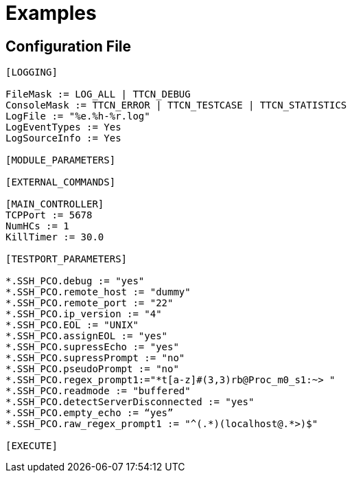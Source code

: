 = Examples

== Configuration File

[source]
----
[LOGGING]

FileMask := LOG_ALL | TTCN_DEBUG
ConsoleMask := TTCN_ERROR | TTCN_TESTCASE | TTCN_STATISTICS
LogFile := "%e.%h-%r.log"
LogEventTypes := Yes
LogSourceInfo := Yes

[MODULE_PARAMETERS]

[EXTERNAL_COMMANDS]

[MAIN_CONTROLLER]
TCPPort := 5678
NumHCs := 1
KillTimer := 30.0

[TESTPORT_PARAMETERS]

*.SSH_PCO.debug := "yes"
*.SSH_PCO.remote_host := "dummy"
*.SSH_PCO.remote_port := "22"
*.SSH_PCO.ip_version := "4"
*.SSH_PCO.EOL := "UNIX"
*.SSH_PCO.assignEOL := "yes"
*.SSH_PCO.supressEcho := "yes"
*.SSH_PCO.supressPrompt := "no"
*.SSH_PCO.pseudoPrompt := "no"
*.SSH_PCO.regex_prompt1:="*t[a-z]#(3,3)rb@Proc_m0_s1:~> "
*.SSH_PCO.readmode := "buffered"
*.SSH_PCO.detectServerDisconnected := "yes"
*.SSH_PCO.empty_echo := “yes”
*.SSH_PCO.raw_regex_prompt1 := "^(.*)(localhost@.*>)$"

[EXECUTE]
----
